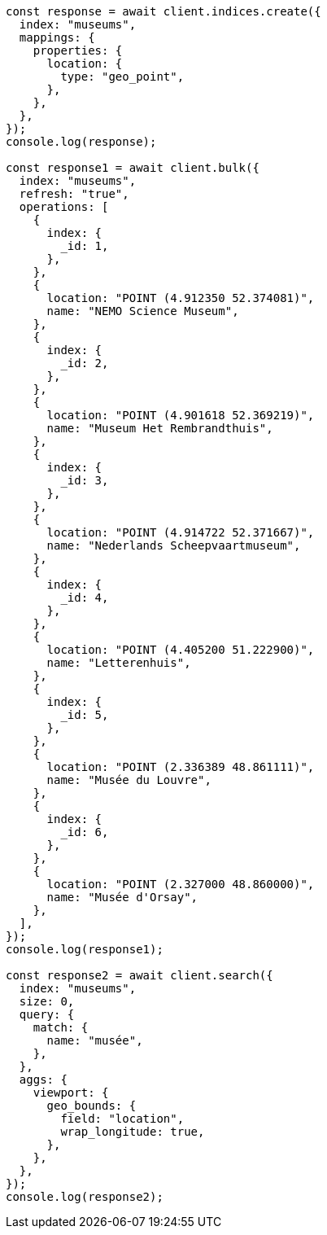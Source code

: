 // This file is autogenerated, DO NOT EDIT
// Use `node scripts/generate-docs-examples.js` to generate the docs examples

[source, js]
----
const response = await client.indices.create({
  index: "museums",
  mappings: {
    properties: {
      location: {
        type: "geo_point",
      },
    },
  },
});
console.log(response);

const response1 = await client.bulk({
  index: "museums",
  refresh: "true",
  operations: [
    {
      index: {
        _id: 1,
      },
    },
    {
      location: "POINT (4.912350 52.374081)",
      name: "NEMO Science Museum",
    },
    {
      index: {
        _id: 2,
      },
    },
    {
      location: "POINT (4.901618 52.369219)",
      name: "Museum Het Rembrandthuis",
    },
    {
      index: {
        _id: 3,
      },
    },
    {
      location: "POINT (4.914722 52.371667)",
      name: "Nederlands Scheepvaartmuseum",
    },
    {
      index: {
        _id: 4,
      },
    },
    {
      location: "POINT (4.405200 51.222900)",
      name: "Letterenhuis",
    },
    {
      index: {
        _id: 5,
      },
    },
    {
      location: "POINT (2.336389 48.861111)",
      name: "Musée du Louvre",
    },
    {
      index: {
        _id: 6,
      },
    },
    {
      location: "POINT (2.327000 48.860000)",
      name: "Musée d'Orsay",
    },
  ],
});
console.log(response1);

const response2 = await client.search({
  index: "museums",
  size: 0,
  query: {
    match: {
      name: "musée",
    },
  },
  aggs: {
    viewport: {
      geo_bounds: {
        field: "location",
        wrap_longitude: true,
      },
    },
  },
});
console.log(response2);
----
